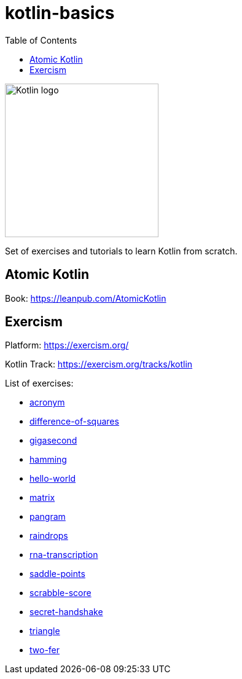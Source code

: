 = kotlin-basics
:toc:

image::https://logo-logos.com/wp-content/uploads/2016/10/Kotlin_logo_image_picture.png[Kotlin logo,250,align="center"]

Set of exercises and tutorials to learn Kotlin from scratch.

== Atomic Kotlin

Book: https://leanpub.com/AtomicKotlin

== Exercism

Platform: https://exercism.org/

Kotlin Track: https://exercism.org/tracks/kotlin 

List of exercises:

* link:./exercism/kotlin/acronym[acronym]
* link:./exercism/kotlin/difference-of-squares[difference-of-squares]
* link:./exercism/kotlin/gigasecond[gigasecond]
* link:./exercism/kotlin/hamming[hamming]
* link:./exercism/kotlin/hello-world[hello-world]
* link:./exercism/kotlin/matrix[matrix]
* link:./exercism/kotlin/pangram[pangram]
* link:./exercism/kotlin/raindrops[raindrops]
* link:./exercism/kotlin/rna-transcription[rna-transcription]
* link:./exercism/kotlin/saddle-points[saddle-points]
* link:./exercism/kotlin/scrabble-score[scrabble-score]
* link:./exercism/kotlin/secret-handshake[secret-handshake]
* link:./exercism/kotlin/triangle[triangle]
* link:./exercism/kotlin/two-fer[two-fer]
